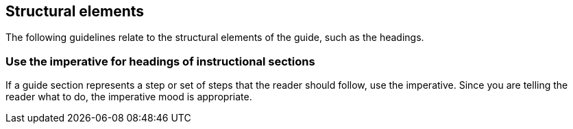 == Structural elements

The following guidelines relate to the structural elements of the guide, such as the headings.

=== Use the imperative for headings of instructional sections

If a guide section represents a step or set of steps that the reader should follow, use the imperative. Since you are telling the reader what to do, the imperative mood is appropriate.

